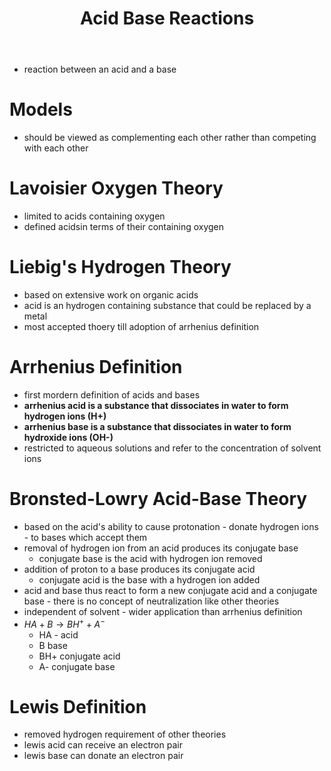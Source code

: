 #+TITLE: Acid Base Reactions

- reaction between an acid and a base


* Models
- should be viewed as complementing each other rather than competing with each other

* Lavoisier Oxygen Theory

- limited to acids containing oxygen
- defined acidsin terms of their containing oxygen
  
* Liebig's Hydrogen Theory

- based on extensive work on organic acids
- acid is an hydrogen containing substance that could be replaced by a metal
- most accepted thoery till adoption of arrhenius definition

* Arrhenius Definition

- first mordern definition of acids and bases
- *arrhenius acid is a substance that dissociates in water to form hydrogen ions (H+)*
- *arrhenius base is a substance that dissociates in water to form hydroxide ions (OH-)*
- restricted to aqueous solutions and refer to the concentration of solvent ions

* Bronsted-Lowry Acid-Base Theory

- based on the acid's ability to cause protonation - donate hydrogen ions - to bases which accept them
- removal of hydrogen ion from an acid produces its conjugate base
  - conjugate base is the acid with hydrogen ion removed
- addition of proton to a base produces its conjugate acid
  - conjugate acid is the base with a hydrogen ion added
- acid and base thus react to form a new conjugate acid and a conjugate base - there is no concept of neutralization like other theories
- independent of solvent - wider application than arrhenius definition
- $HA + B \rightarrow BH^+ + A^-$
  - HA - acid
  - B base
  - BH+ conjugate acid
  - A- conjugate base

* Lewis Definition

- removed hydrogen requirement of other theories
- lewis acid can receive an electron pair
- lewis base can donate an electron pair

